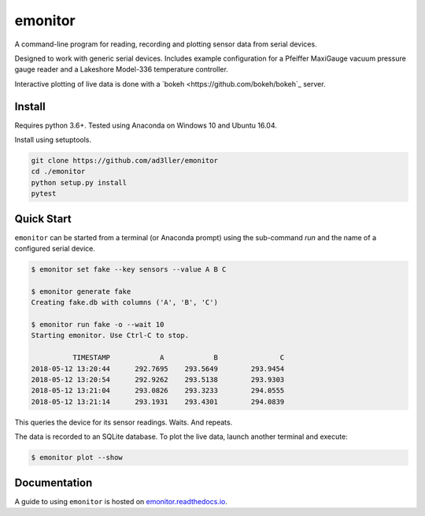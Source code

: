 emonitor
========

A command-line program for reading, recording and plotting sensor data from serial devices.

Designed to work with generic serial devices.  Includes example configuration for a Pfeiffer MaxiGauge vacuum pressure gauge reader and a Lakeshore Model-336 temperature controller.

Interactive plotting of live data is done with a `bokeh <https://github.com/bokeh/bokeh`_ server.

Install
-------

Requires python 3.6+. Tested using Anaconda on Windows 10 and Ubuntu 16.04.

Install using setuptools.

.. code-block:: bash

   git clone https://github.com/ad3ller/emonitor
   cd ./emonitor
   python setup.py install
   pytest

Quick Start
-----------

``emonitor`` can be started from a terminal (or Anaconda prompt) using the sub-command `run` and
the name of a configured serial device.

.. code-block:: bash

    $ emonitor set fake --key sensors --value A B C

    $ emonitor generate fake
    Creating fake.db with columns ('A', 'B', 'C')

    $ emonitor run fake -o --wait 10
    Starting emonitor. Use Ctrl-C to stop.

              TIMESTAMP            A	        B	        C
    2018-05-12 13:20:44	     292.7695	 293.5649	 293.9454
    2018-05-12 13:20:54	     292.9262	 293.5138	 293.9303
    2018-05-12 13:21:04	     293.0826	 293.3233	 294.0555
    2018-05-12 13:21:14	     293.1931	 293.4301	 294.0839


This queries the device for its sensor readings. Waits. And repeats.

The data is recorded to an SQLite database.  To plot the live data, launch another terminal and execute:

.. code-block:: bash

    $ emonitor plot --show


Documentation
-------------

A guide to using ``emonitor`` is hosted on `emonitor.readthedocs.io <https://emonitor.readthedocs.io>`_.
